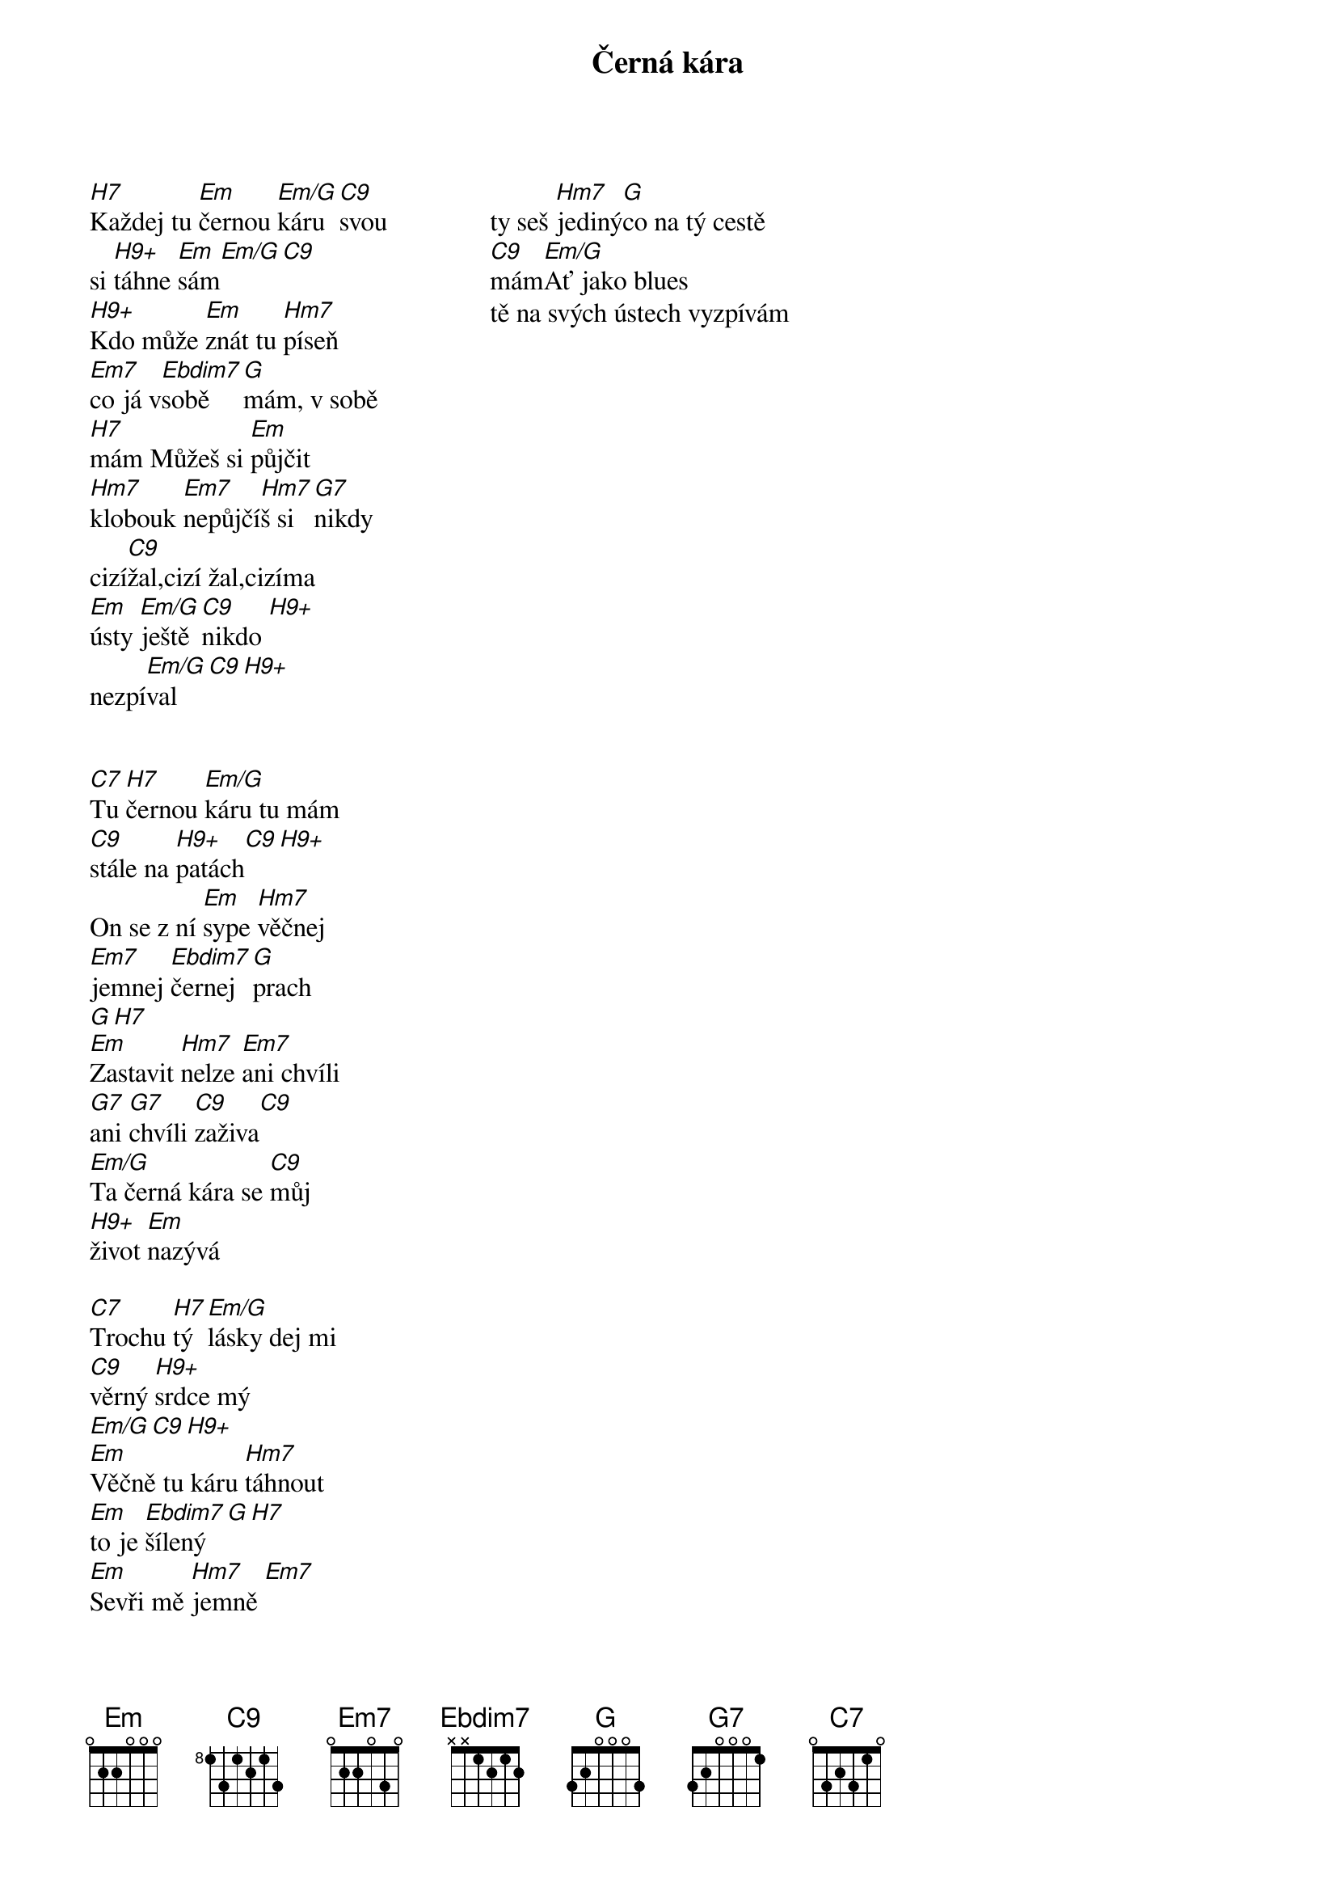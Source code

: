 {title:Černá kára}
{artist:Josef Kainar}
{time: 4/4}
{tempo: 120}
{columns: 3}


{start_of_verse}
[H7]Každej tu [Em]černou [Em/G]káru[C9]svou
si [H9+]táhne [Em]sám[Em/G][C9]
[H9+]Kdo může [Em]znát tu [Hm7]píseň
[Em7]co já v[Ebdim7]sobě [G]mám, []v sobě
[H7]mám []Můžeš si [Em]půjčit 
[Hm7]klobouk [Em7]nepůjčí[Hm7]š si[G7]nikdy
[]cizí[C9]žal,[]cizí []žal,[]cizíma
[Em]ústy [Em/G]ještě [C9]nikdo [H9+]
nezpí[Em/G]val [C9][H9+]
{end_of_verse}


{start_of_verse}
[C7]Tu [H7]černou [Em/G]káru tu mám
[C9]stále na [H9+]patách[C9][H9+]
On se z ní [Em]sype [Hm7]věčnej
[Em7]jemnej [Ebdim7]černej [G]prach
[G][H7][]
[Em]Zastavit [Hm7]nelze [Em7]ani chvíli
[G7]ani [G7]chvíli [C9]zaživa[C9]
[Em/G]Ta černá kára se [C9]můj 
[H9+]život [Em]nazývá
{end_of_verse}

{start_of_verse}
[C7]Trochu [H7]tý [Em/G]lásky dej mi
[C9]věrný [H9+]srdce mý
[Em/G][C9][H9+]
[Em]Věčně tu káru [Hm7]táhnout
[Em]to je [Ebdim7]šílený[G][H7]
[Em]Sevři mě [Hm7]jemně [Em7]
ty seš [Hm7]jediný[G]co na tý cestě
[C9]mám[Em/G]Ať jako blues
tě na svých ústech vyzpívám
{end_of_verse}




